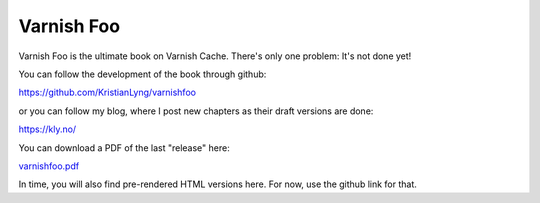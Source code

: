 Varnish Foo
===========

.. _varnishfoo.pdf: https://varnishfoo.info/varnishfoo.pdf

Varnish Foo is the ultimate book on Varnish Cache. There's only one
problem: It's not done yet!

You can follow the development of the book through github:

https://github.com/KristianLyng/varnishfoo

or you can follow my blog, where I post new chapters as their draft
versions are done:

https://kly.no/

You can download a PDF of the last "release" here:

`varnishfoo.pdf`_

In time, you will also find pre-rendered HTML versions here. For now, use
the github link for that.

